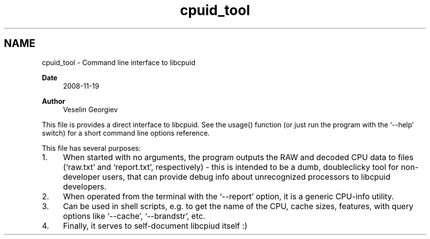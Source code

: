 .TH "cpuid_tool" 3 "Wed Mar 25 2020" "libcpuid" \" -*- nroff -*-
.ad l
.nh
.SH NAME
cpuid_tool \- Command line interface to libcpuid
.PP
\fBDate\fP
.RS 4
2008-11-19 
.RE
.PP
\fBAuthor\fP
.RS 4
Veselin Georgiev
.RE
.PP
This file is provides a direct interface to libcpuid\&. See the usage() function (or just run the program with the `--help' switch) for a short command line options reference\&.
.PP
This file has several purposes:
.PP
.IP "1." 4
When started with no arguments, the program outputs the RAW and decoded CPU data to files (`raw\&.txt' and `report\&.txt', respectively) - this is intended to be a dumb, doubleclicky tool for non-developer users, that can provide debug info about unrecognized processors to libcpuid developers\&.
.IP "2." 4
When operated from the terminal with the `--report' option, it is a generic CPU-info utility\&.
.IP "3." 4
Can be used in shell scripts, e\&.g\&. to get the name of the CPU, cache sizes, features, with query options like `--cache', `--brandstr', etc\&.
.IP "4." 4
Finally, it serves to self-document libcpiud itself :) 
.PP

